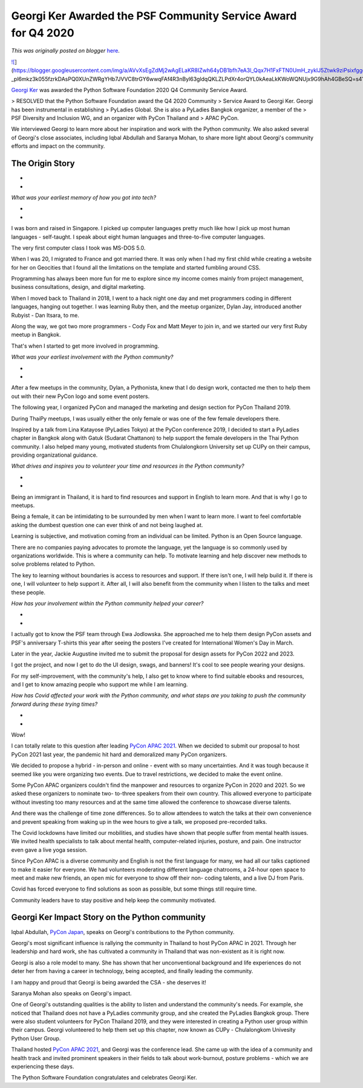 .. post:: 2021-12-15
   :tags: post, legacy-blogger
   :author: Python Software Foundation
   :category: Legacy
   :location: World
   :language: en

Georgi Ker Awarded the PSF Community Service Award for Q4 2020
==============================================================

*This was originally posted on blogger* `here <https://pyfound.blogspot.com/2021/12/georgi-ker-awarded-psf-community.html>`_.

`![ <https://blogger.googleusercontent.com/img/a/AVvXsEgZdMj2wAgELaKR8IZwh64yDB1bfh7eA3l_Qqx7H1FxFTN0UmH_zyklJ5Ztwk9ziPsixfggdf-
_pl6mkz3k055fzrkDAsPQ0XUnZWRgYHb7JVVC8trGY6wwqFAf4R3nByl63gldqQKLZLPdXr4orQYL0kAeaLkKWoWQNUjx9G9hAh4GBeSQ=w400-h266>`_](https://blogger.googleusercontent.com/img/a/AVvXsEgZdMj2wAgELaKR8IZwh64yDB1bfh7eA3l_Qqx7H1FxFTN0UmH_zyklJ5Ztwk9ziPsixfggdf-
_pl6mkz3k055fzrkDAsPQ0XUnZWRgYHb7JVVC8trGY6wwqFAf4R3nByl63gldqQKLZLPdXr4orQYL0kAeaLkKWoWQNUjx9G9hAh4GBeSQ=s4176)

  

`Georgi Ker <https://georgiker.com/>`_ was awarded the Python Software
Foundation 2020 Q4 Community Service Award.

> RESOLVED that the Python Software Foundation award the Q4 2020 Community
> Service Award to Georgi Ker. Georgi has been instrumental in establishing
> PyLadies Global. She is also a PyLadies Bangkok organizer, a member of the
> PSF Diversity and Inclusion WG, and an organizer with PyCon Thailand and
> APAC PyCon.

We interviewed Georgi to learn more about her inspiration and work with the
Python community. We also asked several of Georgi's close associates,
including Iqbal Abdullah and Saranya Mohan, to share more light about Georgi's
community efforts and impact on the community.

The Origin Story
~~~~~~~~~~~~~~~~

*  
*

*What was your earliest memory of how you got into tech?*

*  
*

I was  born and raised in Singapore. I picked up computer languages pretty
much like how I pick up most human languages - self-taught. I speak about
eight human languages and three-to-five computer languages.

  

The very first computer class I took was MS-DOS 5.0.

  

When I was 20, I migrated to France and got married there. It was only when I
had my first child while creating a website for her on Geocities that I found
all the limitations on the template and started fumbling around CSS.

  

Programming has always been more fun for me to explore since my income comes
mainly from project management, business consultations, design, and digital
marketing.

  

When I moved back to Thailand in 2018, I went to a hack night one day and met
programmers coding in different languages, hanging out together. I was
learning Ruby then, and the meetup organizer, Dylan Jay, introduced another
Rubyist - Dan Itsara, to me.

  

Along the way, we got two more programmers - Cody Fox and Matt Meyer to join
in, and we started our very first Ruby meetup in Bangkok.

  

That's when I started to get more involved in programming.

  

*What was your earliest involvement with the Python community?*

*  
*

After a few meetups in the community, Dylan, a Pythonista, knew that I do
design work, contacted me then to help them out with their new PyCon logo and
some event posters.

  

The following year, I organized PyCon and managed the marketing and design
section for PyCon Thailand 2019.

  

During ThaiPy meetups, I was usually either the only female or was one of the
few female developers there.

  

Inspired by a talk from Lina Katayose (PyLadies Tokyo) at the PyCon conference
2019, I decided to start a PyLadies chapter in Bangkok along with Gatuk
(Sudarat Chattanon) to help support the female developers in the Thai Python
community. I also helped many young, motivated students from Chulalongkorn
University set up CUPy on their campus, providing organizational guidance.

  

*What drives and inspires you to volunteer your time and resources in the
Python community?*

*  
*

Being an immigrant in Thailand, it is hard to find resources and support in
English to learn more. And that is why I go to meetups.

  

Being a female, it can be intimidating to be surrounded by men when I want to
learn more. I want to feel comfortable asking the dumbest question one can
ever think of and not being laughed at.

  

Learning is subjective, and motivation coming from an individual can be
limited. Python is an Open Source language.

  

There are no companies paying advocates to promote the language, yet the
language is so commonly used by organizations worldwide. This is where a
community can help. To motivate learning and help discover new methods to
solve problems related to Python.

  

The key to learning without boundaries is access to resources and support. If
there isn't one, I will help build it. If there is one, I will volunteer to
help support it. After all, I will also benefit from the community when I
listen to the talks and meet these people.

  

*How has your involvement within the Python community helped your career?*

*  
*

I actually got to know the PSF team through Ewa Jodlowska. She approached me
to help them design PyCon assets and PSF's anniversary T-shirts this year
after seeing the posters I've created for International Women's Day in March.

  

Later in the year, Jackie Augustine invited me to submit the proposal for
design assets for PyCon 2022 and 2023.

  

I got the project, and now I get to do the UI design, swags, and banners! It's
cool to see people wearing your designs.

  

For my self-improvement, with the community's help,  I also get to know where
to find suitable ebooks and resources, and I get to know amazing people who
support me while I am learning.

  

*How has Covid affected your work with the Python community, and what steps
are you taking to push the community forward during these trying times?*

*  
*

Wow!

  

I can totally relate to this question after leading `PyCon APAC
2021 <https://th.pycon.org/>`_. When we decided to submit our proposal to host
PyCon 2021 last year, the pandemic hit hard and demoralized many PyCon
organizers.

  

We decided to propose a hybrid - in-person and online - event with so many
uncertainties. And it was tough because it seemed like you were organizing two
events. Due to travel restrictions, we decided to make the event online.

  

Some PyCon APAC organizers couldn't find the manpower and resources to
organize PyCon in 2020 and 2021. So we asked these organizers to nominate two-
to-three speakers from their own country. This allowed everyone to participate
without investing too many resources and at the same time allowed the
conference to showcase diverse talents.

  

And there was the challenge of time zone differences. So to allow attendees to
watch the talks at their own convenience and prevent speaking from waking up
in the wee hours to give a talk, we proposed pre-recorded talks.

  

The Covid lockdowns have limited our mobilities, and studies have shown that
people suffer from mental health issues. We invited health specialists to talk
about mental health, computer-related injuries,  posture, and pain. One
instructor even gave a live yoga session.

  

Since PyCon APAC is a diverse community and English is not the first language
for many, we had all our talks captioned to make it easier for everyone. We
had volunteers moderating different language chatrooms, a 24-hour open space
to meet and make new friends, an open mic for everyone to show off their non-
coding talents, and a live DJ from Paris.

  

Covid has forced everyone to find solutions as soon as possible, but some
things still require time.

  

Community leaders have to stay positive and help keep the community motivated.




Georgi Ker Impact Story on the Python community
~~~~~~~~~~~~~~~~~~~~~~~~~~~~~~~~~~~~~~~~~~~~~~~

  

Iqbal Abdullah, `PyCon Japan <https://www.pycon.jp/>`_, speaks on Georgi's
contributions to the Python community.

  

Georgi's most significant influence is rallying the community in Thailand to
host PyCon APAC in 2021. Through her leadership and hard work, she has
cultivated a community in Thailand that was non-existent as it is right now.

  

Georgi is also a role model to many. She has shown that her unconventional
background and life experiences do not deter her from having a career in
technology, being accepted, and finally leading the community.

  

I am happy and proud that Georgi is being awarded the CSA - she deserves it!

  

Saranya Mohan also speaks on Georgi's impact.

  

One of Georgi's outstanding qualities is the ability to listen and understand
the community's needs. For example, she noticed that Thailand does not have a
PyLadies community group, and she created the PyLadies Bangkok group. There
were also student volunteers for PyCon Thailand 2019, and they were interested
in creating a Python user group within their campus. Georgi volunteered to
help them set up this chapter, now known as CUPy - Chulalongkom Univesity
Python User Group.

  

Thailand hosted `PyCon APAC 2021 <https://th.pycon.org/>`_, and Georgi was the
conference lead. She came up with the idea of a community and health track and
invited prominent speakers in their fields to talk about work-burnout, posture
problems - which we are experiencing these days.

  

The Python Software Foundation congratulates and celebrates Georgi Ker.

